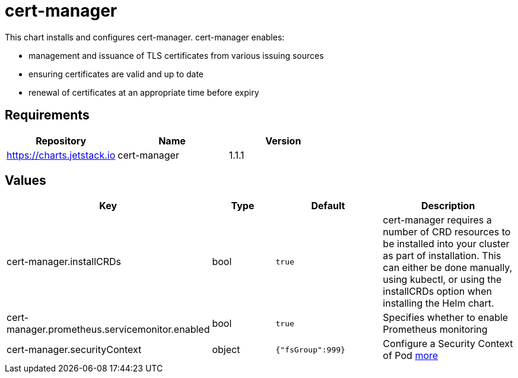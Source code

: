 = cert-manager

This chart installs and configures cert-manager. cert-manager enables:

* management and issuance of TLS certificates from various issuing
sources
* ensuring certificates are valid and up to date
* renewal of certificates at an appropriate time before expiry

== Requirements

[cols=",,",options="header",]
|===============================================
|Repository |Name |Version
|https://charts.jetstack.io |cert-manager |1.1.1
|===============================================

== Values

[width="100%",cols="16%,18%,27%,39%",options="header",]
|=======================================================================
|Key |Type |Default |Description
|cert-manager.installCRDs |bool |`true` |cert-manager requires a number
of CRD resources to be installed into your cluster as part of
installation. This can either be done manually, using kubectl, or using
the installCRDs option when installing the Helm chart.

|cert-manager.prometheus.servicemonitor.enabled |bool |`true` |Specifies
whether to enable Prometheus monitoring

|cert-manager.securityContext |object |`{"fsGroup":999}` |Configure a
Security Context of Pod
https://kubernetes.io/docs/tasks/configure-pod-container/security-context/[more]
|=======================================================================
